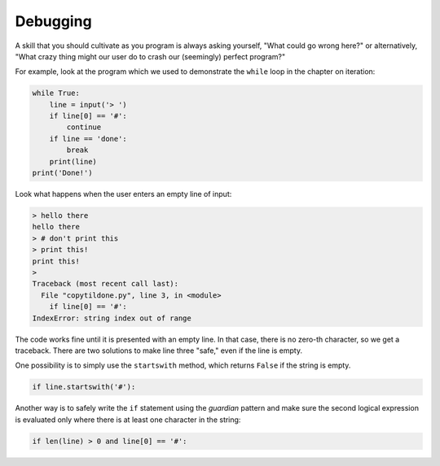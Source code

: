 Debugging
---------
.. index::
    single: Debugging
    pair: Guardian; Pattern

A skill that you should cultivate as you program is always asking
yourself, "What could go wrong here?" or alternatively, "What crazy
thing might our user do to crash our (seemingly) perfect program?"

For example, look at the program which we used to demonstrate the
``while`` loop in the chapter on iteration:

.. code-block:: python

    while True:
        line = input('> ')
        if line[0] == '#':
            continue
        if line == 'done':
            break
        print(line)
    print('Done!')

Look what happens when the user enters an empty line of input:

.. code-block:: python

    > hello there
    hello there
    > # don't print this
    > print this!
    print this!
    >
    Traceback (most recent call last):
      File "copytildone.py", line 3, in <module>
        if line[0] == '#':
    IndexError: string index out of range

.. fillintheblank:: str-debug-fitb-error

    What kind of error will come from trying to access a nonexistent element or one that is out of range?

    - :[Ii]ndex([Ee]rror)?: Correct! Try to access an index that isn't there causes a index error.
      :.*: Incorrect! Read the error message above for the answer. Try again.


The code works fine until it is presented with an empty line. In that case, there is
no zero-th character, so we get a traceback. There are two solutions to
make line three "safe," even if the line is empty.

One possibility is to simply use the ``startswith`` method,
which returns ``False`` if the string is empty.

.. code-block:: python

   if line.startswith('#'):

.. fillintheblank:: str-debug-fitb-string

    What string method is used to prevent errors?

    - :(\.)?startswith(\(\))?: Correct! The string method startswith can be used as an extra check to prevent errors.
      :.*: Incorrect! Watch your capitalization (methods don't use camelCase). Try again.

Another way is to safely write the ``if`` statement using the
*guardian* pattern and make sure the second logical
expression is evaluated only where there is at least one character in
the string:

.. code-block:: python

   if len(line) > 0 and line[0] == '#':

.. fillintheblank:: str-debug-fitb-safe

    What kind of pattern is used to prevent errors?

    - :[Gg]uardian( [Pp]attern)?: Correct! A guardian pattern can be used as an extra check to prevent errors.
      :.*: Incorrect! Make sure you spelled it correctly. Try again.

